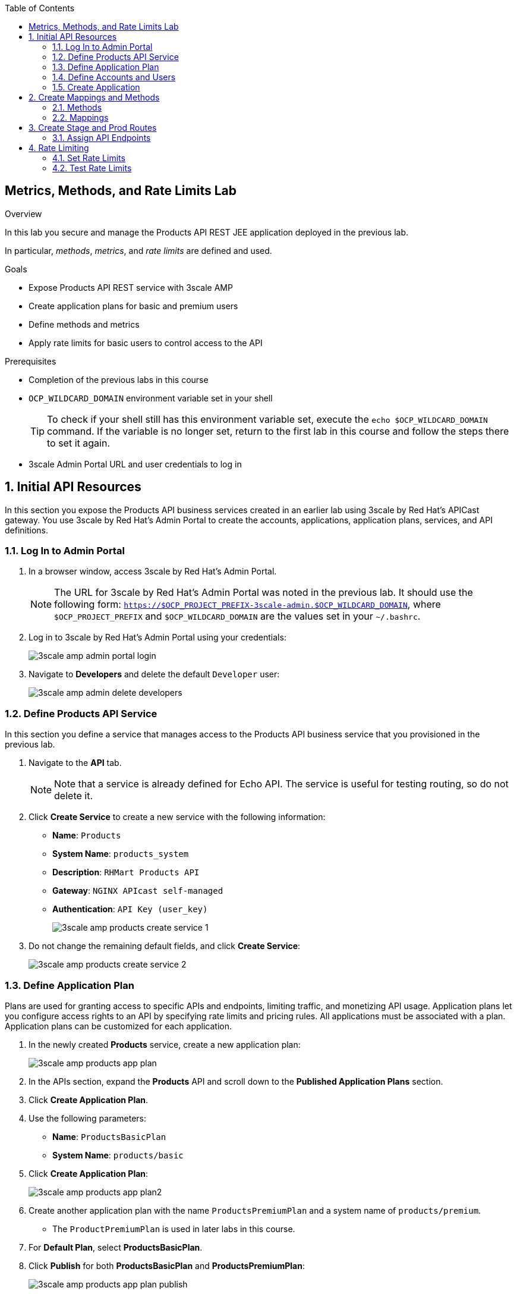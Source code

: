 :scrollbar:
:data-uri:
:toc2:



== Metrics, Methods, and Rate Limits Lab

.Overview

In this lab you secure and manage the Products API REST JEE application deployed in the previous lab. 

In particular, _methods_, _metrics_, and _rate limits_ are defined and used.


.Goals

* Expose Products API REST service with 3scale AMP
* Create application plans for basic and premium users
* Define methods and metrics
* Apply rate limits for basic users to control access to the API

.Prerequisites
* Completion of the previous labs in this course
* `OCP_WILDCARD_DOMAIN` environment variable set in your shell
+
TIP: To check if your shell still has this environment variable set, execute the `echo $OCP_WILDCARD_DOMAIN` command. If the variable is no longer set, return to the first lab in this course and follow the steps there to set it again.

* 3scale Admin Portal URL and user credentials to log in

:numbered:


== Initial API Resources

In this section you expose the Products API business services created in an earlier lab using 3scale by Red Hat's APICast gateway. You use 3scale by Red Hat's Admin Portal to create the accounts, applications, application plans, services, and API definitions.


=== Log In to Admin Portal

. In a browser window, access 3scale by Red Hat's Admin Portal.
+
NOTE: The URL for 3scale by Red Hat's Admin Portal was noted in the previous lab. It should use the following form: `https://$OCP_PROJECT_PREFIX-3scale-admin.$OCP_WILDCARD_DOMAIN`, where `$OCP_PROJECT_PREFIX` and `$OCP_WILDCARD_DOMAIN` are the values set in your `~/.bashrc`.

. Log in to 3scale by Red Hat's Admin Portal using your credentials:
+
image::images/3scale_amp_admin_portal_login.png[]

. Navigate to *Developers* and delete the default `Developer` user:
+
image::images/3scale_amp_admin_delete_developers.png[]




=== Define Products API Service

In this section you define a service that manages access to the Products API business service that you provisioned in the previous lab.

. Navigate to the *API* tab.
+
NOTE: Note that a service is already defined for Echo API. The service is useful for testing routing, so do not delete it.

. Click *Create Service* to create a new service with the following information:
* *Name*: `Products`
* *System Name*: `products_system`
* *Description*: `RHMart Products API`
* *Gateway*: `NGINX APIcast self-managed`
* *Authentication*: `API Key (user_key)`
+
image::images/3scale_amp_products_create_service_1.png[]

. Do not change the remaining default fields, and click *Create Service*:
+
image::images/3scale_amp_products_create_service_2.png[]


=== Define Application Plan

Plans are used for granting access to specific APIs and endpoints, limiting traffic, and monetizing API usage. Application plans let you configure access rights to an API by specifying rate limits and pricing rules. All applications must be associated with a plan. Application plans can be customized for each application.

. In the newly created *Products* service, create a new application plan:
+
image::images/3scale_amp_products_app_plan.png[]

. In the APIs section, expand the *Products* API and scroll down to the *Published Application Plans* section.
. Click *Create Application Plan*.
. Use the following parameters:
* *Name*: `ProductsBasicPlan`
* *System Name*: `products/basic`
. Click *Create Application Plan*:
+
image::images/3scale_amp_products_app_plan2.png[]

. Create another application plan with the name `ProductsPremiumPlan` and a system name of `products/premium`.
* The `ProductPremiumPlan` is used in later labs in this course.
. For *Default Plan*, select *ProductsBasicPlan*.
. Click *Publish* for both *ProductsBasicPlan* and *ProductsPremiumPlan*:
+
image::images/3scale_amp_products_app_plan_publish.png[]


=== Define Accounts and Users

. Click *Developers*.
. Click *Create*.
. Create a new account with the following credentials:
* *Username*: `rhbankdev`
* *Email*: `_Provide unique email address_`
* *PASSWORD*: `_Provide unique, easy-to-remember password_`
* *Organization/Group Name*: `RHBank`
+
image::images/3scale_amp_products_create_dev.png[]

=== Create Application

In this section you associate an application to your previously defined users. This generates a user key for the application. The user key is used as a query parameter to the HTTP request to invoke your business services via your on-premise APIcast gateway.

. Navigate to the *Developers* tab.
. Select *RHBank* -> *1 Application*.
+
image::images/3scale_amp_products_create_app.png[]
+
. Click *Create Application*.
. Enter the following values:
* *Application plan*: `ProductsBasicPlan`
* *Service plan*: `Default`
* *Name*: `ProductsApp`
* *Description*: `Products Application`
+
image::images/3scale_amp_products_create_app2.png[]

. After the application is created, make a note of the user key:
+
image::images/3scale_amp_products_app_plan_userkey.png[]


== Create Mappings and Methods

=== Methods

. Navigate to the *API* tab.
. In the *Products* service, select *Integration*.
. Click *add the base URL of your API and save the configuration*:
+
image::images/3scale_amp_products_api_integration1.png[]
+
. Expand the *Mapping Rules* section.
. Click *Define Metric/method*.
. In the *Methods* section, click *New method*.
. Enter the following values:
* *Friendly name*: `Get Product`
* *System name*: `product/get`
* *Description*: `Get a product by ID`
. Click *Create Method*:
+
image::images/3scale_amp_products_create_method.png[]

. Repeat steps 6 to 8 for the following methods:
+
[options="header"]
|=======================
|Friendly name|System name|Description
|`Create Product`|`product/create`|`Create a new product.`
|`Delete Product`|`product/delete`|`Delete a product by ID.`
|`Get All Products`|`product/getall`|`Get all products.`
|=======================
+
image::images/3scale_amp_products_create_all_methods.png[]

=== Mappings

. For the *Get Product* method, click *Add a mapping rule*.
. Click *edit*.
. Enter the following values:
* *Verb*: `GET`
* *Pattern*: `/rest/services/product/`
* *Method*: `product/get`
. Repeat steps 10 to 12 for the other mapping rules:
+
[options="header"]
|=======================
|Verb|Pattern|Method
|`POST`|`/rest/services/product`|`product/create`
|`DELETE`|`/rest/services/product/`|`product/delete`
|`GET`|`/rest/services/products`|`product/getall`
|=======================
+
image::images/3scale_amp_products_create_all_mappings.png[]


== Create Stage and Prod Routes

. From the command line, verify that you are logged in to OpenShift.
. Verify that you are in the *3scale AMP* project:
+
[source,text]
-----
$ oc project $OCP_PROJECT_PREFIX-3scale-amp
-----

. Get the list of `apicast` routes defined in the project:
+
[source,text]
-----
$ oc get routes | grep apicast
-----
+
.Sample Output
-----
NAME                           HOST/PORT                                                              PATH      SERVICES             PORT      TERMINATION   WILDCARD
api-apicast-production-route   api-user76-3scale-apicast-production.apps.6a94.openshift.opentlc.com             apicast-production   gateway   edge/Allow    None
api-apicast-staging-route      api-user76-3scale-apicast-staging.apps.6a94.openshift.opentlc.com                apicast-staging      gateway   edge/Allow    None
backend-route                  backend-user76-3scale.apps.6a94.openshift.opentlc.com                            backend-listener     http      edge/Allow    None
system-developer-route         user76-3scale.apps.6a94.openshift.opentlc.com                                    system-developer     http      edge/Allow    None
system-provider-admin-route    user76-3scale-admin.apps.6a94.openshift.opentlc.com                              system-provider      http      edge/Allow    None
-----

. Delete these default routes:
+
[source,text]
-----
$ oc delete route api-apicast-production-route
$ oc delete route api-apicast-staging-route
-----

. Create new routes to the staging and production APIcast gateways:
+
[source,text]
-----
$ oc create route edge products-staging-route \
 --service=apicast-staging \
 --hostname=products-staging-apicast-$OCP_PROJECT_PREFIX.$OCP_WILDCARD_DOMAIN

$ oc create route edge products-production-route \
 --service=apicast-production \
 --hostname=products-production-apicast-$OCP_PROJECT_PREFIX.$OCP_WILDCARD_DOMAIN
-----

. Verify that the routes were created successfully:
+
[source,text]
-----
$ oc get routes  | grep products
-----
+
.Sample Output
-----
products-production-route       products-production-apicast-user76.apps.na1.openshift.opentlc.com               apicast-production        gateway   edge          None
products-staging-route          products-staging-apicast-user76.apps.na1.openshift.opentlc.com                  apicast-staging           gateway   edge          None
-----

=== Assign API Endpoints

. Return to 3scale by Red Hat's Admin Portal.
. Enter the products API and business service routes to the configuration:
* *Private base URL*: Route into the products API business service endpoint
+
IMPORTANT: This is the route you set in the Business Services Lab. It should be `http://products-$OCP_PROJECT_PREFIX.$OCP_WILDCARD_DOMAIN:80`. Note that the values do not resolve on 3scale AMP, so you need to provide the full path--for example: `http://products-sjayanti-redhat-com.apps.na1.openshift.opentlc.com:80`
+
* *Staging public base URL*: Route to the products APICast staging endpoint
+
IMPORTANT: This is the staging route URL you created in the previous section. It should be `https://products-staging-apicast-$OCP_PROJECT_PREFIX.$OCP_WILDCARD_DOMAIN:443`. Note that the values do not resolve on 3scale AMP, so you need to provide the full path--for example: `products-staging-apicast-sjayanti-redhat-com.apps.na1.openshift.opentlc.com:443`.
+
* *Production public base URL*: Route to the products APICast production endpoint
+
IMPORTANT: This is the production route URL you created in the previous section. It should be `https://products-production-apicast-$OCP_PROJECT_PREFIX.$OCP_WILDCARD_DOMAIN:443`. Note that the values do not resolve on 3scale AMP, so you need to provide the full path--for example: `https://products-production-apicast-sjayanti-redhat-com.apps.na1.openshift.opentlc.com:443`.

* *API test GET request*: `/rest/services/product/1`

. Do not change the remaining values, and click *Update the Staging Environment*.
* 3scale AMP tests the connection, and the route turns green when the API routing is successful. 
* Note the following message: *Connection between client, gateway & API is working correctly as reflected in the analytics section.*

. Make a request based on the `curl` request generated in the client to verify that the staging API URL is accessed correctly:
+
image::images/3scale_amp_products_curl_test_url.png[]
+
NOTE: When running the `curl` request from the command line, you need to add argument `-k` to the request for the request to be executed correctly.
. Once the request is successful, click *Promote to Production* and test the `curl` request for production.


== Rate Limiting

In this section you configure and test a rate-limiting policy in an application plan for the API created in the previous section.

=== Set Rate Limits

. In 3scale by Red Hat's Admin Portal, verify that you are logged in, and then click the *APIs* tab.
. Expand the *Products* API.
. Click *Published Application Plans*.
. Select *ProductsBasicPlan*:
+
image::images/3scale_amp_products_app_plan_limit1.png[]

. Scroll down to the *Metrics, Methods & Limits* section.
. Disable the *Create Product* and *Delete Product* methods by clicking the green check marks in the *Enabled* column:
+
image::images/3scale_amp_products_app_plan_limit2.png[]

. For the *Get Product* method, click *Limits*.
. Click *New usage limit*:
+
image::images/3scale_amp_products_app_plan_limit3.png[]

. Enter the following values:
* *Period*: `hour`
* *Max. value*: `5`

. Click *Create usage limit*:
+
image::images/3scale_amp_products_app_plan_limit4.png[]

. Enter a new usage limit for the *Get All Products* method with the following values:
* *Period*: `minute`
* *Max. value*: `1`
. Click *create usage limit*.
. Click *Update Application plan*:
+
image::images/3scale_amp_products_app_plan_limit5.png[]


=== Test Rate Limits

. Click the *Integration* tab.
. Click *edit APIcast configuration*:
+
image::images/3scale_amp_products_app_plan_limit6.png[]

. Copy the `curl` request link.
+
image::images/3scale_amp_products_curl_test_url.png[]
+
NOTE: When running the `curl` request from the command line, you need to add argument `-k` to the request for the request to be executed correctly.
+
* The request is to URL `rest/services/product/1`, so it makes a `GET` request to the `Get` method configured.

. Make 5 requests to the URL and notice that the response is correct.
+
.Sample Output
[source,text]
-----
{"productid":1,"productname":"Ninja Blender","productprice":320.0}

-----
+
. Make a 6th request, and expect the following response:
+
.Sample Output
[source,text]
-----
..
< HTTP/1.1 403 Forbidden
..
* Connection #0 to host products-stage-apicast-sjayanti-redhat-com-3scale-amp.apps.na1.openshift.opentlc.com left intact
Authentication failed
-----
+
* Because the limit set for the `Get` method is 5 requests per hour, the 6th and subsequent requests produce an HTTP 403 response.

. Repeat the test for the `/rest/services/products` endpoint to test the limit for the *Get All Products* method.
* In the above `curl` request, replace the URL `rest/services/product/1` with `/rest/services/products`.
+
image::images/3scale_amp_products_curl_test_url_2.png[]
+
NOTE: When running the `curl` request from the command line, you need to add argument `-k` to the request for the request to be executed correctly.
+
* Because the limit is set to 1 request per minute, expect an *HTTP 403 Forbidden* response on subsequent requests.
+
.Sample Output
[source,text]
-----
..
< HTTP/1.1 403 Forbidden
..
* Connection #0 to host products-stage-apicast-sjayanti-redhat-com-3scale-amp.apps.na1.openshift.opentlc.com left intact
Authentication failed
-----
+
NOTE: In the SaaS version of 3scale AMP (and in a future release of 3scale on-premise), you can create pricing rules for your APIs in the application plans. This functionality is out of scope for this lab.
